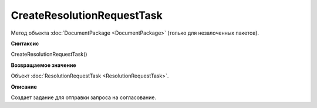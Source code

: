 ﻿CreateResolutionRequestTask
===========================

Метод объекта :doc:`DocumentPackage <DocumentPackage>` (только для незалоченных пакетов).

**Синтаксис**


CreateResolutionRequestTask()

**Возвращаемое значение**


Объект :doc:`ResolutionRequestTask <ResolutionRequestTask>`.

**Описание**


Создает задание для отправки запроса на согласование.
